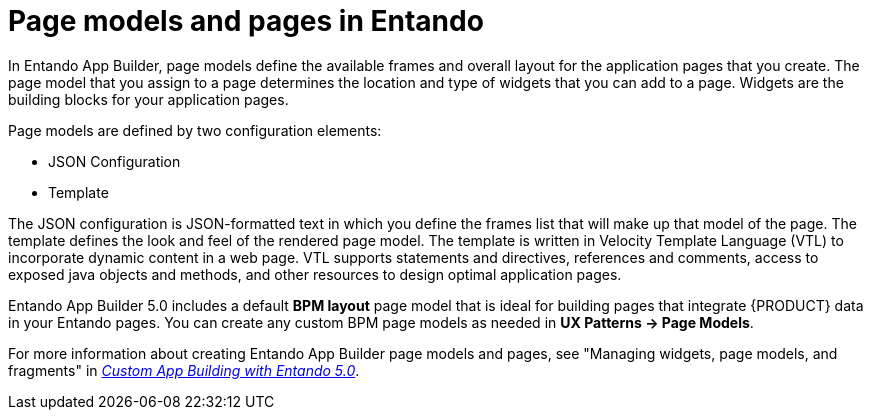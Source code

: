 [id='entando-pages-con_{context}']

= Page models and pages in Entando

In Entando App Builder, page models define the available frames and overall layout for the application pages that you create. The page model that you assign to a page determines the location and type of widgets that you can add to a page. Widgets are the building blocks for your application pages.

Page models are defined by two configuration elements:

* JSON Configuration
* Template

The JSON configuration is JSON-formatted text in which you define the frames list that will make up that model of the page. The template defines the look and feel of the rendered page model. The template is written in Velocity Template Language (VTL) to incorporate dynamic content in a web page. VTL supports statements and directives, references and comments, access to exposed java objects and methods, and other resources to design optimal application pages.

Entando App Builder 5.0 includes a default *BPM layout* page model that is ideal for building pages that integrate {PRODUCT} data in your Entando pages. You can create any custom BPM page models as needed in *UX Patterns -> Page Models*.

For more information about creating Entando App Builder page models and pages, see "Managing widgets, page models, and fragments" in link:https://central.entando.com/en/documentation#custom-app[_Custom App Building with Entando 5.0_].
